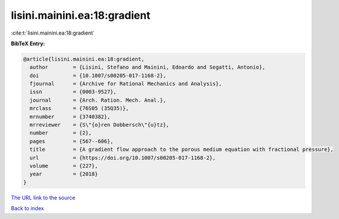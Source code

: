 lisini.mainini.ea:18:gradient
=============================

:cite:t:`lisini.mainini.ea:18:gradient`

**BibTeX Entry:**

.. code-block:: bibtex

   @article{lisini.mainini.ea:18:gradient,
     author        = {Lisini, Stefano and Mainini, Edoardo and Segatti, Antonio},
     doi           = {10.1007/s00205-017-1168-2},
     fjournal      = {Archive for Rational Mechanics and Analysis},
     issn          = {0003-9527},
     journal       = {Arch. Ration. Mech. Anal.},
     mrclass       = {76S05 (35Q35)},
     mrnumber      = {3740382},
     mrreviewer    = {S\"{o}ren Dobbersch\"{u}tz},
     number        = {2},
     pages         = {567--606},
     title         = {A gradient flow approach to the porous medium equation with fractional pressure},
     url           = {https://doi.org/10.1007/s00205-017-1168-2},
     volume        = {227},
     year          = {2018}
   }

`The URL link to the source <https://doi.org/10.1007/s00205-017-1168-2>`__


`Back to index <../By-Cite-Keys.html>`__

